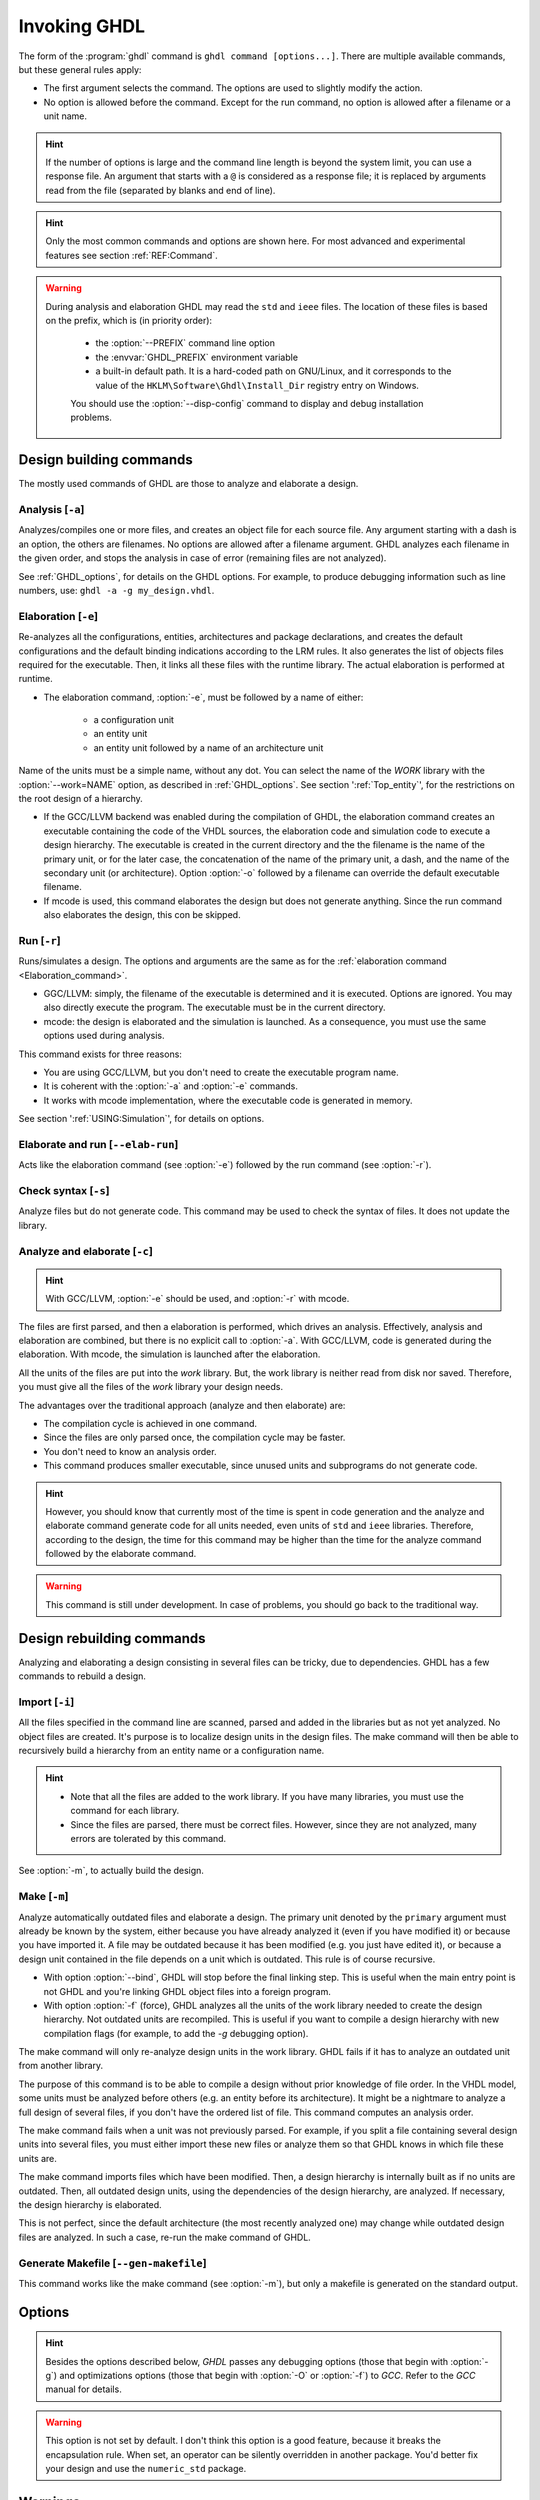 .. program:: ghdl
.. _USING:Invoking:

Invoking GHDL
#############

The form of the :program:`ghdl` command is ``ghdl command [options...]``. There are multiple available commands, but these general rules apply:

* The first argument selects the command. The options are used to slightly modify the action.
* No option is allowed before the command. Except for the run command, no option is allowed after a filename or a unit name.

.. HINT::
   If the number of options is large and the command line length is beyond the system limit, you can use a response file. An argument that starts with a ``@`` is considered as a response file; it is replaced by arguments read from the file (separated by blanks and end of line).

.. HINT::
   Only the most common commands and options are shown here. For most advanced and experimental features see section :ref:`REF:Command`.

.. WARNING::
   During analysis and elaboration GHDL may read the ``std`` and ``ieee`` files. The location of these files is based on the prefix, which is (in priority order):

	* the :option:`--PREFIX` command line option
	* the :envvar:`GHDL_PREFIX` environment variable
	* a built-in default path. It is a hard-coded path on GNU/Linux, and it corresponds to the value of the ``HKLM\Software\Ghdl\Install_Dir`` registry entry on Windows.

	You should use the :option:`--disp-config` command to display and debug installation problems.

Design building commands
========================

The mostly used commands of GHDL are those to analyze and elaborate a design.


.. index:: cmd analysis

Analysis [``-a``]
---------------------

.. option:: -a <[options...] file...>

Analyzes/compiles one or more files, and creates an object file for each source file. Any argument starting with a dash is an option, the others are filenames. No options are allowed after a filename argument. GHDL analyzes each filename in the given order, and stops the analysis in case of error (remaining files are not analyzed).

See :ref:`GHDL_options`, for details on the GHDL options. For example, to produce debugging information such as line numbers, use: ``ghdl -a -g my_design.vhdl``.


.. index:: cmd elaboration

Elaboration [``-e``]
------------------------

.. option:: -e <[options...] primary_unit [secondary_unit]>

Re-analyzes all the configurations, entities, architectures and package declarations, and creates the default configurations and the default binding indications according to the LRM rules. It also generates the list of objects files required for the executable. Then, it links all these files with the runtime library. The actual elaboration is performed at runtime.

* The elaboration command, :option:`-e`, must be followed by a name of either:

	* a configuration unit
	* an entity unit
	* an entity unit followed by a name of an architecture unit
	
Name of the units must be a simple name, without any dot.  You can select the name of the `WORK` library with the :option:`--work=NAME` option, as described in :ref:`GHDL_options`. See section ':ref:`Top_entity`', for the restrictions on the root design of a hierarchy.
		
* If the GCC/LLVM backend was enabled during the compilation of GHDL, the elaboration command creates an executable containing the code of the VHDL sources, the elaboration code and simulation code to execute a design hierarchy. The executable is created in the current directory and the the filename is the name of the primary unit, or for the later case, the concatenation of the name of the primary unit, a dash, and the name of the secondary unit (or architecture). Option :option:`-o` followed by a filename can override the default executable filename.

* If mcode is used, this command elaborates the design but does not generate anything. Since the run command also elaborates the design, this con be skipped.


.. index:: cmd run
 
Run [``-r``]
----------------

.. option:: -r <[options...] primary_unit [secondary_unit] [simulation_options...]>

Runs/simulates a design. The options and arguments are the same as for the :ref:`elaboration command <Elaboration_command>`.

* GGC/LLVM: simply, the filename of the executable is determined and it is executed. Options are ignored. You may also directly execute the program. The executable must be in the current directory.
* mcode: the design is elaborated and the simulation is launched. As a consequence, you must use the same options used during analysis.

This command exists for three reasons:

* You are using GCC/LLVM, but you don't need to create the executable program name.
* It is coherent with the :option:`-a` and :option:`-e` commands.
* It works with mcode implementation, where the executable code is generated in memory.

See section ':ref:`USING:Simulation`', for details on options.


.. index:: cmd elaborate and run

Elaborate and run [``--elab-run``]
--------------------------------------

.. option:: --elab-run <[elab_options...] primary_unit [secondary_unit] [run_options...]>

Acts like the elaboration command (see :option:`-e`) followed by the run command (see :option:`-r`).


.. index:: cmd checking syntax

Check syntax [``-s``]
-------------------------

.. option:: -s <[options] files>

Analyze files but do not generate code. This command may be used to check the syntax of files. It does not update the library.


.. index:: cmd analyze and elaborate

Analyze and elaborate [``-c``]
----------------------------------

.. option:: -c <[options] file... -<e|r> primary_unit [secondary_unit]>

.. HINT::
   With GCC/LLVM, :option:`-e` should be used, and :option:`-r` with mcode.

The files are first parsed, and then a elaboration is performed, which drives an analysis. Effectively, analysis and elaboration are combined, but there is no explicit call to :option:`-a`. With GCC/LLVM, code is generated during the elaboration. With mcode, the simulation is launched after the elaboration.

All the units of the files are put into the `work` library. But, the work library is neither read from disk nor saved. Therefore, you must give all the files of the `work` library your design needs.

The advantages over the traditional approach (analyze and then elaborate) are:

* The compilation cycle is achieved in one command.
* Since the files are only parsed once, the compilation cycle may be faster.
* You don't need to know an analysis order.
* This command produces smaller executable, since unused units and subprograms do not generate code.

.. HINT::
   However, you should know that currently most of the time is spent in code generation and the analyze and elaborate command generate code for all units needed, even units of ``std`` and ``ieee`` libraries.  Therefore, according to the design, the time for this command may be higher than the time for the analyze command followed by the elaborate command.

.. WARNING::
   This command is still under development. In case of problems, you should go back to the traditional way.


Design rebuilding commands
==========================

Analyzing and elaborating a design consisting in several files can be tricky, due to dependencies. GHDL has a few commands to rebuild a design.


.. index:: cmd importing files

Import [``-i``]
-------------------

.. option:: -i <[options] file...>

All the files specified in the command line are scanned, parsed and added in the libraries but as not yet analyzed. No object files are created. It's purpose is to localize design units in the design files. The make command will then be able to recursively build a hierarchy from an entity name or a configuration name.

.. HINT::

	* Note that all the files are added to the work library. If you have many libraries, you must use the command for each library.
	* Since the files are parsed, there must be correct files. However, since they are not analyzed, many errors are tolerated by this command.

See :option:`-m`, to actually build the design.


.. index:: cmd make

Make [``-m``]
-----------------

.. option:: -m <[options] primary [secondary]>

Analyze automatically outdated files and elaborate a design. The primary unit denoted by the ``primary`` argument must already be known by the system, either because you have already analyzed it (even if you have modified it) or because you have imported it. A file may be outdated because it has been modified (e.g. you just have edited it), or because a design unit contained in the file depends on a unit which is outdated. This rule is of course recursive.

* With option :option:`--bind`, GHDL will stop before the final linking step. This is useful when the main entry point is not GHDL and you're linking GHDL object files into a foreign program.
* With option :option:`-f` (force), GHDL analyzes all the units of the work library needed to create the design hierarchy. Not outdated units are recompiled.  This is useful if you want to compile a design hierarchy with new compilation flags (for example, to add the *-g* debugging option).

The make command will only re-analyze design units in the work library. GHDL fails if it has to analyze an outdated unit from another library.

The purpose of this command is to be able to compile a design without prior knowledge of file order. In the VHDL model, some units must be analyzed before others (e.g. an entity before its architecture). It might be a nightmare to analyze a full design of several files, if you don't have the ordered list of file. This command computes an analysis order.

The make command fails when a unit was not previously parsed. For example, if you split a file containing several design units into several files, you must either import these new files or analyze them so that GHDL knows in which file these units are.

The make command imports files which have been modified. Then, a design hierarchy is internally built as if no units are outdated. Then, all outdated design units, using the dependencies of the design hierarchy, are analyzed. If necessary, the design hierarchy is elaborated.

This is not perfect, since the default architecture (the most recently analyzed one) may change while outdated design files are analyzed. In such a case, re-run the make command of GHDL.


.. index:: cmd generate makefile

Generate Makefile [``--gen-makefile``]
------------------------------------------

.. option:: --gen-makefile <[options] primary [secondary]>

This command works like the make command (see :option:`-m`), but only a makefile is generated on the standard output.


Options
=======

.. index:: IEEE 1164
.. index:: 1164
.. index:: IEEE 1076.3
.. index:: 1076.3

.. HINT:: Besides the options described below, `GHDL` passes any debugging options (those that begin with :option:`-g`) and optimizations options (those that begin with :option:`-O` or :option:`-f`) to `GCC`.  Refer to the `GCC` manual for details.

.. index:: WORK library

.. option:: --work<=NAME>

  Specify the name of the ``WORK`` library.  Analyzed units are always placed in the library logically named ``WORK``.  With this option, you can set its name.  By default, the name is ``work``.

  `GHDL` checks whether ``WORK`` is a valid identifier. Although being more or less supported, the ``WORK`` identifier should not be an extended identifier, since the filesystem may prevent it from correctly working (due to case sensitivity or forbidden characters in filenames).

  `VHDL` rules forbid you to add units to the ``std`` library. Furthermore, you should not put units in the ``ieee`` library.

.. option:: --workdir<=DIR>

  Specify the directory where the ``WORK`` library is located. When this option is not present, the ``WORK`` library is in the current directory.  The object files created by the compiler are always placed in the same directory as the ``WORK`` library.

  Use option :option:`-P` to specify where libraries other than ``WORK`` are placed.

.. option:: --std<=STD>

  Specify the standard to use.  By default, the standard is ``93c``, which means VHDL-93 accepting VHDL-87 syntax.  For details on ``STD`` values see section ':ref:`VHDL_standards`'.

.. option:: --ieee<=VER>

  .. index:: ieee library
  .. index:: synopsys library
  .. index:: mentor library

  Select the ``IEEE`` library to use. ``VER`` must be one of:

  none
    Do not supply an `IEEE` library.  Any library clause with the ``IEEE``
    identifier will fail, unless you have created by your own a library with
    the `IEEE` name.

  standard
    Supply an `IEEE` library containing only packages defined by
    ``ieee`` standards.  Currently, there are the multivalue logic system
    packages ``std_logic_1164`` defined by IEEE 1164, the synthesis
    packages , ``numeric_bit`` and ``numeric_std`` defined by IEEE
    1076.3, and the ``vital`` packages ``vital_timing`` and
    ``vital_primitives``, defined by IEEE 1076.4.  The version of these
    packages is defined by the VHDL standard used.  See section ':ref:`VITAL_packages`',
    for more details.

  synopsys
    Supply the former packages and the following additional packages:
    ``std_logic_arith``, ``std_logic_signed``,
    ``std_logic_unsigned``, ``std_logic_textio``.

    These packages were created by some companies, and are popular.  However
    they are not standard packages, and have been placed in the `IEEE`
    library without the permission from the ``ieee``.

  mentor
    Supply the standard packages and the following additional package:
    ``std_logic_arith``.  The package is a slight variation of a definitely
    not standard but widely mis-used package.

  To avoid errors, you must use the same `IEEE` library for all units of
  your design, and during elaboration.

.. option:: -P<DIRECTORY>

  Add `DIRECTORY` to the end of the list of directories to be searched for
  library files.  A library is searched in `DIRECTORY` and also in
  `DIRECTORY/LIB/vVV` (where `LIB` is the name of the library and `VV`
  the vhdl standard).

  The `WORK` library is always searched in the path specified by the
  :option:`--workdir` option, or in the current directory if the latter
  option is not specified.

.. option:: -fexplicit

  When two operators are overloaded, give preference to the explicit declaration.
  This may be used to avoid the most common pitfall of the ``std_logic_arith``
  package.  See section ':ref:`IEEE_library_pitfalls`', for an example.

.. WARNING:: This option is not set by default. I don't think this option is a good feature, because it breaks the encapsulation rule.  When set, an operator can be silently overridden in another package.  You'd better fix your design and use the ``numeric_std`` package.

.. option:: -frelaxed-rules

  Within an object declaration, allow to reference the name (which references the hidden declaration).  This ignores the error in the following code:

  .. code-block:: VHDL

    package pkg1 is
     type state is (state1, state2, state3);
    end pkg1;

    use work.pkg1.all;
    package pkg2 is
     constant state1 : state := state1;
    end pkg2;

  Some code (such as Xilinx packages) have such constructs, which are valid.

  (The scope of the ``state1`` constant start at the `constant` word. Because the constant ``state1`` and the enumeration literal ``state1`` are homograph, the enumeration literal is hidden in the immediate scope of the constant).

  This option also relaxes the rules about pure functions. Violations result in warnings instead of errors.

.. option:: -fpsl

  Enable parsing of PSL assertions within comments.  See section ':ref:`PSL_implementation`' for more details.

.. option:: --no-vital-checks
.. option:: --vital-checks

  Disable or enable checks of restriction on VITAL units. Checks are enabled by default.

  Checks are performed only when a design unit is decorated by a VITAL attribute. The VITAL attributes are ``VITAL_Level0`` and ``VITAL_Level1``, both declared in the ``ieee.VITAL_Timing`` package.

  Currently, VITAL checks are only partially implemented. See section ':ref:`VHDL_restrictions_for_VITAL`' for more details.

.. option:: --PREFIX<=PATH>

  Use :file:`PATH` as the prefix path to find commands and pre-installed (``std`` and ``ieee``) libraries.

.. option:: -v

  Be verbose. For example, for analysis, elaboration and make commands, GHDL displays the commands executed.


Warnings
========

Some constructions are not erroneous but dubious. Warnings are diagnostic messages that report such constructions. Some warnings are reported only during analysis, others during elaboration.

.. HINT::
   You could disable a warning by using the ``--warn-no-XXX`` or ``-Wno-XX`` instead of ``--warn-XXX`` or ``-WXXX``.

.. option:: --warn-reserved

  Emit a warning if an identifier is a reserved word in a later VHDL standard.

.. option:: --warn-default-binding

  During analyze, warns if a component instantiation has neither configuration specification nor default binding.  This may be useful if you want to detect during analyze possibly unbound component if you don't use configuration. See section ':ref:`VHDL_standards`' for more details about default binding rules.

.. option:: --warn-binding

  During elaboration, warns if a component instantiation is not bound (and not explicitly left unbound).  Also warns if a port of an entity is not bound in a configuration specification or in a component configuration. This warning is enabled by default, since default binding rules are somewhat complex and an unbound component is most often unexpected.

  However, warnings are even emitted if a component instantiation is inside a generate statement. As a consequence, if you use the conditional generate statement to select a component according to the implementation, you will certainly get warnings.

.. option:: --warn-library

  Warns if a design unit replaces another design unit with the same name.

.. option:: --warn-vital-generic

  Warns if a generic name of a vital entity is not a vital generic name.  This
  is set by default.

.. option:: --warn-delayed-checks

  Warns for checks that cannot be done during analysis time and are postponed to elaboration time.  This is because not all procedure bodies are available during analysis (either because a package body has not yet been analysed or because `GHDL` doesn't read not required package bodies).

  These are checks for no wait statement in a procedure called in a sensitized process and checks for pure rules of a function.

.. option:: --warn-body

  Emit a warning if a package body which is not required is analyzed.  If a package does not declare a subprogram or a deferred constant, the package does not require a body.

.. option:: --warn-specs

  Emit a warning if an all or others specification does not apply.

.. option:: --warn-unused

  Emit a warning when a subprogram is never used.

.. option:: --warn-error

  When this option is set, warnings are considered as errors.

.. option:: --warn-nested-comment

  Emit a warning if a ``/*`` appears within a block comment (vhdl 2008).

.. option:: --warn-parenthesis

  Emit a warning in case of weird use of parenthesis

.. option:: --warn-runtime-error

  Emit a warning in case of runtime error that is detected during
  analysis.


Diagnostics Control
===================

.. option:: -fcolor-diagnostics
.. option:: -fno-color-diagnostics

  Control whether diagnostic messages are displayed in color. The default is on when the standard output is a terminal.

.. option:: -fdiagnostics-show-option
.. option:: -fno-diagnostics-show-option

  Control whether the warning option is displayed at the end of warning messages, so that user can easily know how to disable it.


Library commands
================

.. _Create_a_Library:
.. index:: create your own library

A new library is created implicitly, by compiling entities (packages etc.) into it: ``ghdl -a --work=my_custom_lib my_file.vhd``.

A library's source code is usually stored and compiled into its own directory, that you specify with the :option:`--workdir` option: ``ghdl -a --work=my_custom_lib --workdir=my_custom_libdir my_custom_lib_srcdir/my_file.vhd``. See also the :option:`-P` command line option.

Furthermore, GHDL provides a few commands which act on a library:


.. index:: cmd library directory

Directory [``--dir``]
-------------------------

.. option:: --dir <[options] [libs]>

Displays the content of the design libraries (by default the ``work`` library). All options are allowed, but only a few are meaningful: :option:`--work`, :option:`--workdir` and :option:`--std`.


.. index:: cmd library clean

Clean [``--clean``]
-----------------------

.. option:: --clean <[options]>

Try to remove any object, executable or temporary file it could have created. Source files are not removed. The library is kept.


.. index:: cmd library remove

Remove [``--remove``]
-------------------------

.. option:: --remove <[options]>

Do like the clean command but remove the library too. Note that after removing a design library, the files are not
known anymore by GHDL.


.. index:: cmd library copy

Copy [``--copy``]
---------------------

.. option:: --copy <--work=name [options]>

Make a local copy of an existing library.  This is very useful if you want to add unit to the ``ieee`` library:

.. code-block:: shell

  ghdl --copy --work=ieee --ieee=synopsys
  ghdl -a --work=ieee numeric_unsigned.vhd


VPI build commands
==================

These commands simplify the compile and the link of a user vpi module. They are all wrapper: the arguments are in fact a whole command line that is executed with additional switches. Currently a unix-like compiler (like `cc`, `gcc` or `clang`) is expected: the additional switches use their syntax. The only option is `-v` which displays the
command before its execution.


.. index:: cmd VPI compile

compile [``--vpi-compile``]
-------------------------------

.. option:: --vpi-compile <command>

Add include path to the command and execute it::

  ghdl --vpi-compile command

This will execute::

  command -Ixxx/include

For example::

  ghdl --vpi-compile gcc -c vpi1.c

executes::

  gcc -c vpi1.c -fPIC -Ixxx/include

.. _VPI_link_command:

.. index:: cmd VPI link

link [``--vpi-link``]
-------------------------

.. option:: --vpi-link <command>

Add library path and name to the command and execute it::

  ghdl --vpi-link command

This will execute::

  command -Lxxx/lib -lghdlvpi

For example::

  ghdl --vpi-link gcc -o vpi1.vpi vpi1.o

executes::

  gcc -o vpi1.vpi vpi1.o --shared -Lxxx/lib -lghdlvpi


.. _VPI_cflags_command:

.. index:: cmd VPI cflags

cflags [``--vpi-cflags``]
-----------------------------

.. option:: --vpi-cflags

Display flags added by :option:`--vpi-compile`.

.. index:: cmd VPI ldflags

ldflags [``--vpi-ldflags``]
-------------------------------

.. option:: --vpi-ldflags

Display flags added by :option:`--vpi-link`.

.. index:: cmd VPI include dir

include dir [``--vpi-include-dir``]
---------------------------------------

.. option:: --vpi-include-dir

Display the include directory added by the compile flags.

.. index:: cmd VPI library dir

library dir [``--vpi-library-dir``]
---------------------------------------

.. option:: --vpi-library-dir

Display the library directory added by the link flags.


.. _ieee_library_pitfalls:

IEEE library pitfalls
=====================

When you use options :option:`--ieee=synopsys` or :option:`--ieee=mentor`, the ``ieee`` library contains non standard packages such as ``std_logic_arith``. These packages are not standard because there are not described by an IEEE standard, even if they have been put in the `IEEE` library. Furthermore, they are not really de-facto standard, because there are slight differences between the packages of Mentor and those of Synopsys. Furthermore, since they are not well-thought, their use has pitfalls. For example, this description has error during compilation:

.. code-block:: VHDL

  library ieee;
  use ieee.std_logic_1164.all;

  --  A counter from 0 to 10.
  entity counter is
     port (val : out std_logic_vector (3 downto 0);
           ck : std_logic;
           rst : std_logic);
  end counter;

  library ieee;
  use ieee.std_logic_unsigned.all;

  architecture bad of counter
  is
     signal v : std_logic_vector (3 downto 0);
  begin
     process (ck, rst)
     begin
       if rst = '1' then
          v <= x"0";
       elsif rising_edge (ck) then
          if v = "1010" then -- Error
             v <= x"0";
          else
             v <= v + 1;
          end if;
       end if;
     end process;

     val <= v;
  end bad;


When you analyze this design, GHDL does not accept it (too long lines
have been split for readability):

.. code-block:: shell

  ghdl -a --ieee=synopsys bad_counter.vhdl
  bad_counter.vhdl:13:14: operator "=" is overloaded
  bad_counter.vhdl:13:14: possible interpretations are:
  ../../libraries/ieee/std_logic_1164.v93:69:5: implicit function "="
      [std_logic_vector, std_logic_vector return boolean]
  ../../libraries/synopsys/std_logic_unsigned.vhdl:64:5: function "="
      [std_logic_vector, std_logic_vector return boolean]
  ../translate/ghdldrv/ghdl: compilation error

Indeed, the `"="` operator is defined in both packages, and both are visible at the place it is used.  The first declaration is an implicit one, which occurs when the `std_logic_vector` type is declared and is an element to element comparison, the second one is an explicit declared function, with the semantic of an unsigned comparison.

With some analyser, the explicit declaration has priority over the implicit declaration, and this design can be analyzed without error.  However, this is not the rule given by the VHDL LRM, and since GHDL follows these rules,
it emits an error.

You can force GHDL to use this rule with the *-fexplicit* option (see :ref:`GHDL_options` for further details). However it is easy to fix this error, by using a selected name:

.. code-block:: VHDL

  library ieee;
  use ieee.std_logic_unsigned.all;

  architecture fixed_bad of counter
  is
     signal v : std_logic_vector (3 downto 0);
  begin
     process (ck, rst)
     begin
       if rst = '1' then
          v <= x"0";
       elsif rising_edge (ck) then
          if ieee.std_logic_unsigned."=" (v, "1010") then
             v <= x"0";
          else
             v <= v + 1;
          end if;
       end if;
     end process;

     val <= v;
  end fixed_bad;

It is better to only use the standard packages defined by IEEE, which provides the same functionalities:

.. code-block:: VHDL

  library ieee;
  use ieee.numeric_std.all;

  architecture good of counter
  is
     signal v : unsigned (3 downto 0);
  begin
     process (ck, rst)
     begin
       if rst = '1' then
          v <= x"0";
       elsif rising_edge (ck) then
          if v = "1010" then
             v <= x"0";
          else
             v <= v + 1;
          end if;
       end if;
     end process;

     val <= std_logic_vector (v);
  end good;

.. index:: Math_Real

.. index:: Math_Complex

.. HINT::
   The ``ieee`` math packages (``math_real`` and ``math_complex``) provided with `GHDL` are fully compliant with the `IEEE` standard.
